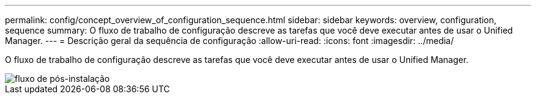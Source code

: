 ---
permalink: config/concept_overview_of_configuration_sequence.html 
sidebar: sidebar 
keywords: overview, configuration, sequence 
summary: O fluxo de trabalho de configuração descreve as tarefas que você deve executar antes de usar o Unified Manager. 
---
= Descrição geral da sequência de configuração
:allow-uri-read: 
:icons: font
:imagesdir: ../media/


[role="lead"]
O fluxo de trabalho de configuração descreve as tarefas que você deve executar antes de usar o Unified Manager.

image::../media/post_install_flow.png[fluxo de pós-instalação]
